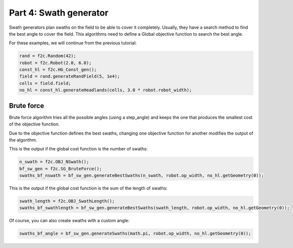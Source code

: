 Part 4: Swath generator
===========================

Swath generators plan swaths on the field to be able to cover it completely.
Usually, they have a search method to find the best angle to cover the field.
This algorithms need to define a Global objective function to search the best angle.

For these examples, we will continue from the previous tutorial:

.. code-block:: python

  rand = f2c.Random(42);
  robot = f2c.Robot(2.0, 6.0);
  const_hl = f2c.HG_Const_gen();
  field = rand.generateRandField(5, 1e4);
  cells = field.field;
  no_hl = const_hl.generateHeadlands(cells, 3.0 * robot.robot_width);


Brute force
-------------------------------

Brute force algorithm tries all the possible angles (using a step_angle) and keeps the one that produces the smallest cost of the objective function.

Due to the objective function defines the best swaths, changing one objective function for another modifies the output of the algorithm.

This is the output if the global cost function is the number of swaths:

.. code-block:: python

  n_swath = f2c.OBJ_NSwath();
  bf_sw_gen = f2c.SG_BruteForce();
  swaths_bf_nswath = bf_sw_gen.generateBestSwaths(n_swath, robot.op_width, no_hl.getGeometry(0));

.. image:: ../../figures/Tutorial_4_1_Brute_force_NSwath.png


This is the output if the global cost function is the sum of the length of swaths:

.. code-block:: python

  swath_length = f2c.OBJ_SwathLength();
  swaths_bf_swathlength = bf_sw_gen.generateBestSwaths(swath_length, robot.op_width, no_hl.getGeometry(0));

.. image:: ../../figures/Tutorial_4_1_Brute_force_SwathLength.png

Of course, you can also create swaths with a custom angle:

.. code-block:: python

  swaths_bf_angle = bf_sw_gen.generateSwaths(math.pi, robot.op_width, no_hl.getGeometry(0));

.. image:: ../../figures/Tutorial_4_1_Brute_force_Angle.png

